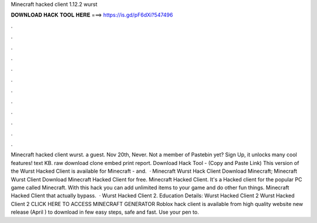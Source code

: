 Minecraft hacked client 1.12.2 wurst

𝐃𝐎𝐖𝐍𝐋𝐎𝐀𝐃 𝐇𝐀𝐂𝐊 𝐓𝐎𝐎𝐋 𝐇𝐄𝐑𝐄 ===> https://is.gd/pF6dXi?547496

.

.

.

.

.

.

.

.

.

.

.

.

Minecraft hacked client wurst. a guest. Nov 20th, Never. Not a member of Pastebin yet? Sign Up, it unlocks many cool features! text KB. raw download clone embed print report. Download Hack Tool -  (Copy and Paste Link) This version of the Wurst Hacked Client is available for Minecraft - and.  · Minecraft Wurst Hack Client Download Minecraft; Minecraft Wurst Client Download Minecraft Hacked Client for free. Minecraft Hacked Client. It's a Hacked client for the popular PC game called Minecraft. With this hack you can add unlimited items to your game and do other fun things. Minecraft Hacked Client that actually bypass.  · Wurst Hacked Client 2. Education Details: Wurst Hacked Client 2 Wurst Hacked Client 2 CLICK HERE TO ACCESS MINECRAFT GENERATOR Roblox hack client is available from high quality website new release (April ) to download in few easy steps, safe and fast. Use your pen to.